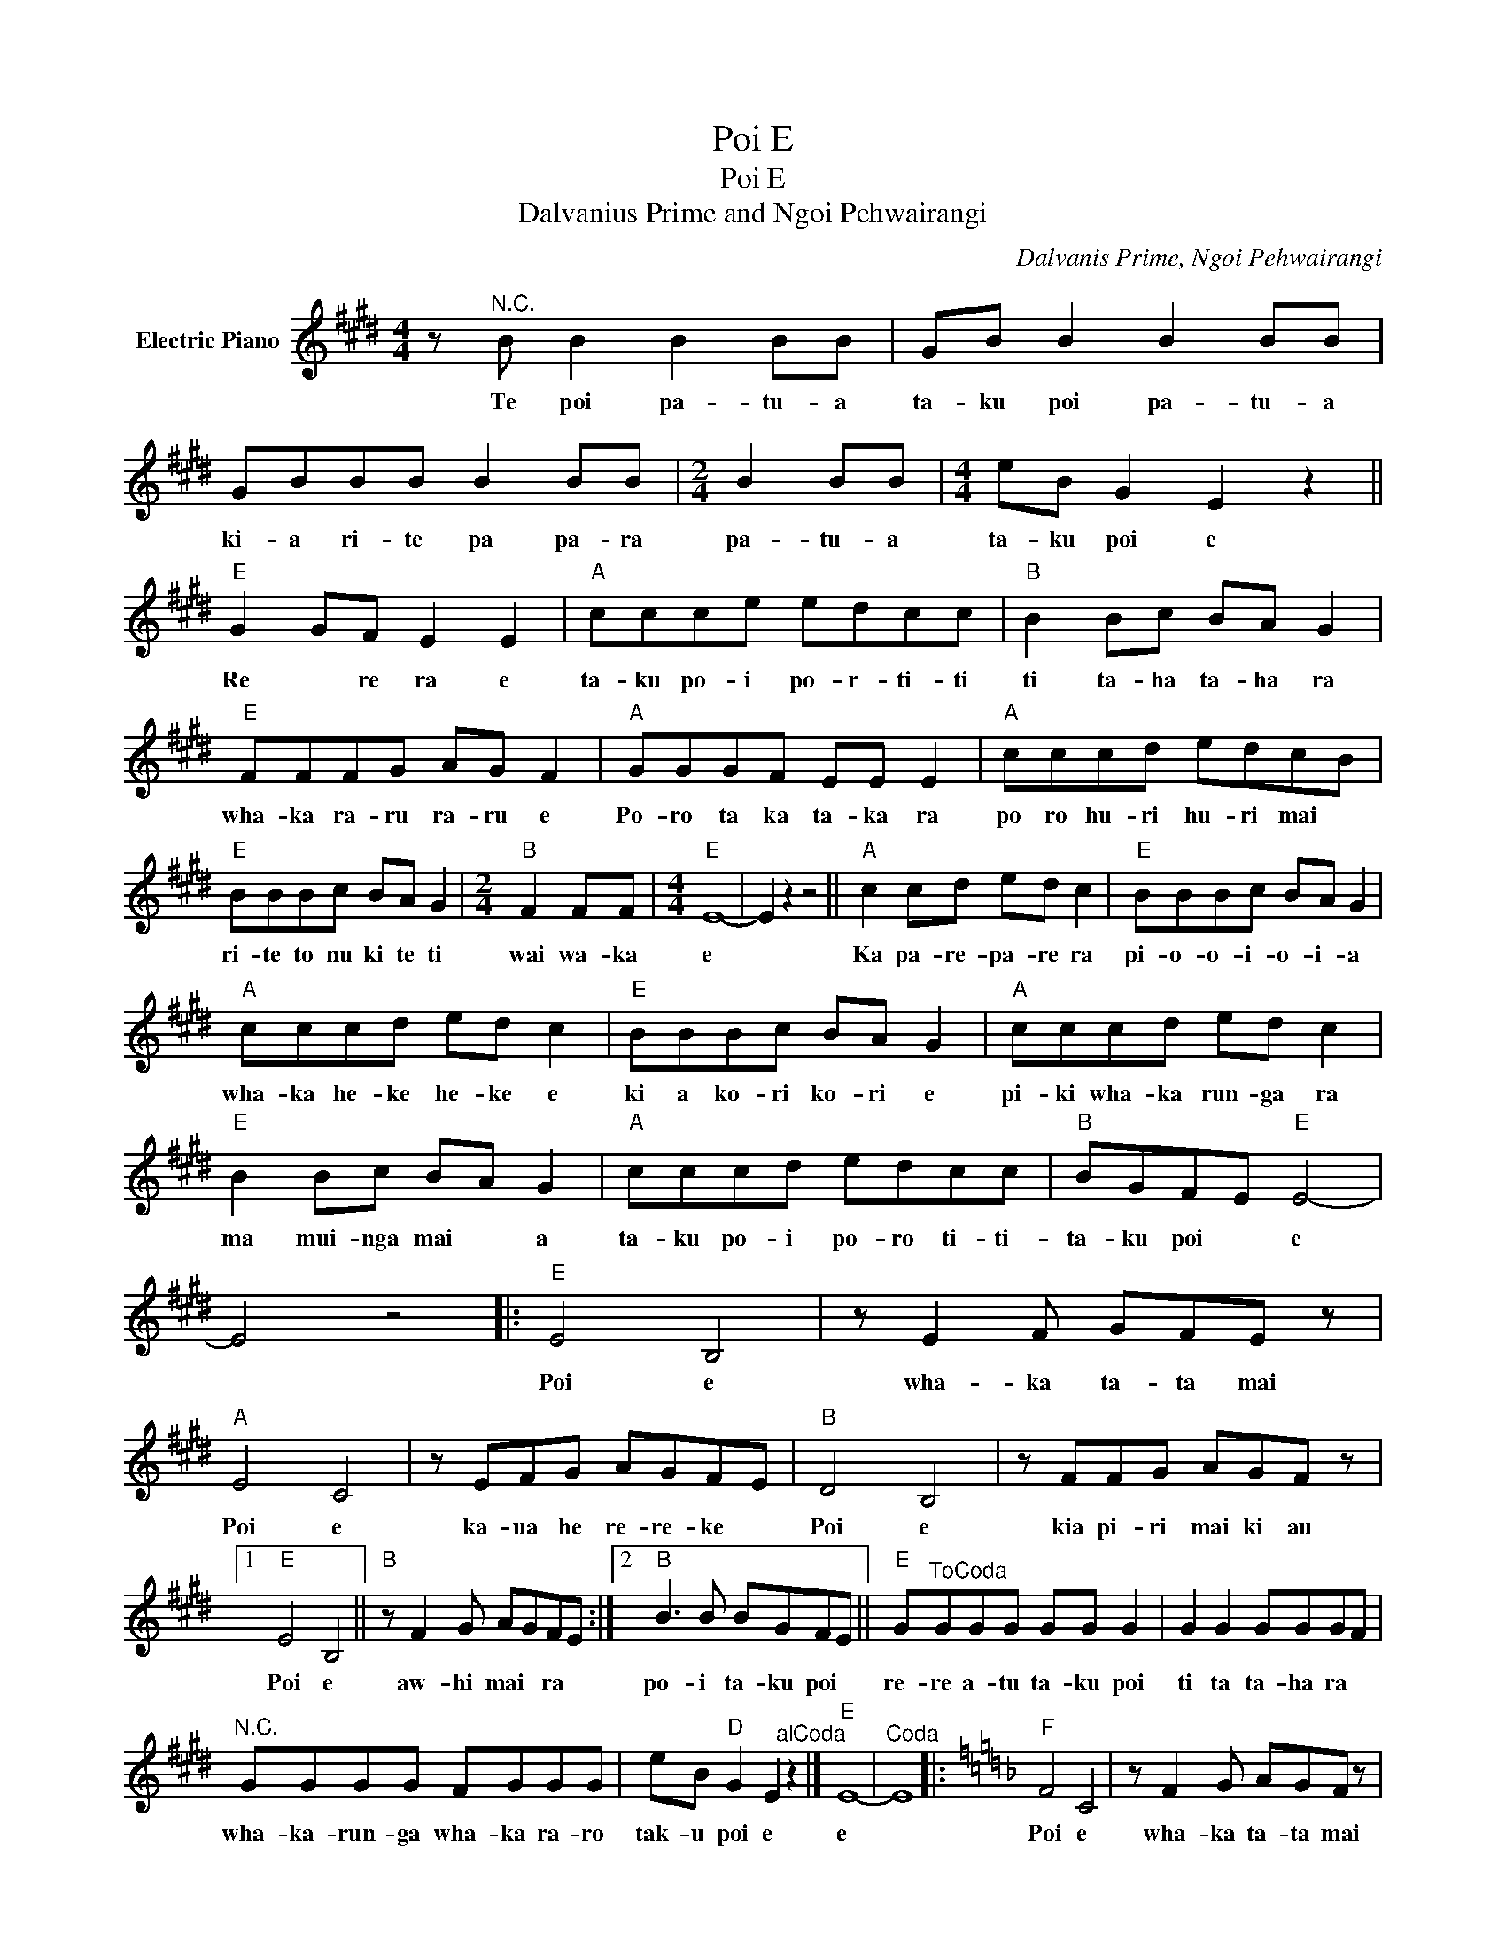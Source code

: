 X:1
T:Poi E
T:Poi E
T:Dalvanius Prime and Ngoi Pehwairangi
C:Dalvanis Prime, Ngoi Pehwairangi
Z:All Rights Reserved
L:1/8
M:4/4
K:E
V:1 treble nm="Electric Piano"
%%MIDI program 4
V:1
 z"^N.C." B B2 B2 BB | GB B2 B2 BB | GBBB B2 BB |[M:2/4] B2 BB |[M:4/4] eB G2 E2 z2 || %5
w: Te poi pa- tu- a|ta- ku poi pa- tu- a|ki- a ri- te pa pa- ra|pa- tu- a|ta- ku poi e|
"E" G2 GF E2 E2 |"A" ccce edcc |"B" B2 Bc BA G2 |"E" FFFG AG F2 |"A" GGGF EE E2 |"A" cccd edcB | %11
w: Re * re ra e|ta- ku po- i po- r- ti- ti|ti ta- ha ta- ha ra|wha- ka ra- ru ra- ru e|Po- ro ta ka ta- ka ra|po ro hu- ri hu- ri mai *|
"E" BBBc BA G2 |[M:2/4]"B" F2 FF |[M:4/4]"E" E8- | E2 z2 z4 ||"A" c2 cd ed c2 |"E" BBBc BA G2 | %17
w: ri- te to nu ki te ti|wai wa- ka|e||Ka pa- re- pa- re ra|pi- o- o- i- o- i- a|
"A" cccd ed c2 |"E" BBBc BA G2 |"A" cccd ed c2 |"E" B2 Bc BA G2 |"A" cccd edcc |"B" BGFE"E" E4- | %23
w: wha- ka he- ke he- ke e|ki a ko- ri ko- ri e|pi- ki wha- ka run- ga ra|ma mui- nga mai * a|ta- ku po- i po- ro ti- ti-|ta- ku poi * e|
 E4 z4 |:"E" E4 B,4 | z E2 F GFE z |"A" E4 C4 | z EFG AGFE |"B" D4 B,4 | z FFG AGF z |1 %30
w: |Poi e|wha- ka ta- ta mai|Poi e|ka- ua he re- re- ke *|Poi e|kia pi- ri mai ki au|
"E" E4 B,4 ||"B" z F2 G AGFE :|2"B" B3 B BGFE ||"E" G"^ToCoda"GGG GG G2 | G2 G2 GGGF | %35
w: Poi e|aw- hi mai * ra *|po- i ta- ku poi *|re- re a- tu ta- ku poi|ti ta ta- ha ra *|
"^N.C." GGGG FGGG | eB"D" G2 E2"^alCoda" z2 |]"E" E8- |"^Coda" E8 |:[K:F]"F" F4 C4 | z F2 G AGF z | %41
w: wha- ka- run- ga wha- ka ra- ro|tak- u poi e|e||Poi e|wha- ka ta- ta mai|
"Bb" F4 D4 | z FGA BAGF |"C" E4 C4 | z GGA BAG z |1"F" F4 C4 ||1"C" z GAB AGF z :|2"C" c3 c cAGF || %48
w: Poi e|ka- ua he re- re ke *|Poi e|kia pi- ri mai ki au|Poi e|aw- hi mai * ra *|Po i ta- ku poi *|
"F" F8 |:"C" c3 c cAGF |1"F" F8 :|2 A"F"AAA AA A2 ||"^N.C." A2 AA AAAG | GAAA GAAA | GAAG F z z2 |] %55
w: e|po- i ta- ku poi *|e|re- re a- tu ta- ku poi|ti ta * ta- ha ra *|wha- ka run- ga wha- ka ra- ro|ta- ku po * e.|

